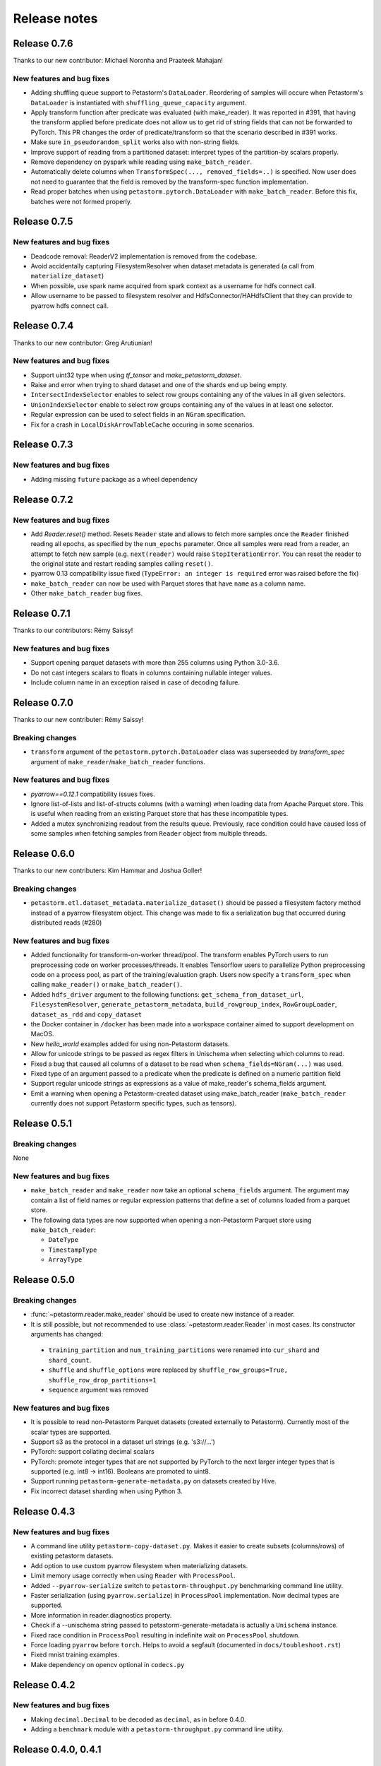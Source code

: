 .. inclusion-marker-start-do-not-remove

=============
Release notes
=============

Release 0.7.6
=============
Thanks to our new contributor: Michael Noronha and Praateek Mahajan!

New features and bug fixes
--------------------------
- Adding shuffling queue support to Petastorm's ``DataLoader``. Reordering of samples will occure when
  Petastorm's ``DataLoader`` is instantiated with ``shuffling_queue_capacity`` argument.
- Apply transform function after predicate was evaluated (with make_reader). It was reported in #391, that having the
  transform applied before predicate does not allow us to get rid of string fields that can not be forwarded
  to PyTorch. This PR changes the order of predicate/transform so that the scenario described in #391 works.
- Make sure ``in_pseudorandom_split`` works also with non-string fields.
- Improve support of reading from a partitioned dataset: interpret types of the partition-by scalars properly.
- Remove dependency on pyspark while reading using ``make_batch_reader``.
- Automatically delete columns when ``TransformSpec(..., removed_fields=..)`` is specified. Now user does not need
  to guarantee that the field is removed by the transform-spec function implementation.
- Read proper batches when using ``petastorm.pytorch.DataLoader`` with ``make_batch_reader``. Before this fix, batches
  were not formed properly.


Release 0.7.5
=============
New features and bug fixes
--------------------------
- Deadcode removal: ReaderV2 implementation is removed from the codebase.
- Avoid accidentally capturing FilesystemResolver when dataset metadata is generated
  (a call from ``materialize_dataset``)
- When possible, use spark name acquired from spark context as a username for hdfs connect call.
- Allow username to be passed to filesystem resolver and HdfsConnector/HAHdfsClient that they can provide to pyarrow hdfs connect call.


Release 0.7.4
=============
Thanks to our new contributor: Greg Arutiunian!

New features and bug fixes
--------------------------
- Support uint32 type when using `tf_tensor` and `make_petastorm_dataset`.
- Raise and error when trying to shard dataset and one of the shards end up being empty.
- ``IntersectIndexSelector`` enables to select row groups containing any of the values in all
  given selectors.
- ``UnionIndexSelector`` enable to select row groups containing any of the values in at least
  one selector.
- Regular expression can be used to select fields in an ``NGram`` specification.
- Fix for a crash in ``LocalDiskArrowTableCache`` occuring in some scenarios.


Release 0.7.3
=============
New features and bug fixes
--------------------------
- Adding missing ``future`` package as a wheel dependency


Release 0.7.2
=============


New features and bug fixes
--------------------------
- Add `Reader.reset()` method. Resets ``Reader`` state and allows to fetch more samples once the ``Reader`` finished reading all epochs,
  as specified by the ``num_epochs`` parameter. Once all samples were read from a reader, an attempt to fetch new sample (e.g. ``next(reader)`` would raise
  ``StopIterationError``. You can reset the reader to the original state and restart reading samples
  calling ``reset()``.
- pyarrow 0.13 compatibility issue fixed (``TypeError: an integer is required`` error was raised before the fix)
- ``make_batch_reader`` can now be used with Parquet stores that have ``name`` as a column name.
- Other ``make_batch_reader`` bug fixes.


Release 0.7.1
=============

Thanks to our contributors: Rémy Saissy!

New features and bug fixes
--------------------------
- Support opening parquet datasets with more than 255 columns using Python 3.0-3.6.
- Do not cast integers scalars to floats in columns containing nullable integer values.
- Include column name in an exception raised in case of decoding failure.



Release 0.7.0
=============

Thanks to our new contributer: Rémy Saissy!

Breaking changes
----------------
- ``transform`` argument of the ``petastorm.pytorch.DataLoader`` class was superseeded by `transform_spec` argument of
  ``make_reader``/``make_batch_reader`` functions.

New features and bug fixes
--------------------------
- `pyarrow==0.12.1` compatibility issues fixes.
- Ignore list-of-lists and list-of-structs columns (with a warning) when loading data from Apache Parquet store.
  This is useful when reading from an existing Parquet store that has these incompatible types.
- Added a mutex synchronizing readout from the results queue. Previously, race condition could have caused loss of
  some samples when fetching samples from ``Reader`` object from multiple threads.


Release 0.6.0
=============

Thanks to our new contributers: Kim Hammar and Joshua Goller!

Breaking changes
----------------
- ``petastorm.etl.dataset_metadata.materialize_dataset()`` should be passed a filesystem factory method
  instead of a pyarrow filesystem object. This change was made to fix a serialization bug that occurred during
  distributed reads (#280)

New features and bug fixes
--------------------------
- Added functionality for transform-on-worker thread/pool. The transform enables PyTorch users to run preprocessing
  code on worker processes/threads. It enables Tensorflow users to parallelize Python preprocessing code on
  a process pool, as part of the training/evaluation graph. Users now specify a ``transform_spec`` when calling
  ``make_reader()`` or ``make_batch_reader()``.
- Added ``hdfs_driver`` argument to the following functions: ``get_schema_from_dataset_url``, ``FilesystemResolver``,
  ``generate_petastorm_metadata``, ``build_rowgroup_index``, ``RowGroupLoader``, ``dataset_as_rdd`` and ``copy_dataset``
- the Docker container in ``/docker`` has been made into a workspace container aimed to support development on MacOS.
- New `hello_world` examples added for using non-Petastorm datasets.
- Allow for unicode strings to be passed as regex filters in Unischema when selecting which columns to read.
- Fixed a bug that caused all columns of a dataset to be read when ``schema_fields=NGram(...)`` was used.
- Fixed type of an argument passed to a predicate when the predicate is defined on a numeric partition field
- Support regular unicode strings as expressions as a value of make_reader's schema_fields argument.
- Emit a warning when opening a Petastorm-created dataset using make_batch_reader (``make_batch_reader`` currently
  does not support Petastorm specific types, such as tensors).

Release 0.5.1
=============

Breaking changes
----------------
None

New features and bug fixes
--------------------------
- ``make_batch_reader`` and ``make_reader`` now take an optional ``schema_fields`` argument. The argument may contain
  a list of field names or regular expression patterns that define a set of columns loaded from a parquet store.
- The following data types are now supported when opening a non-Petastorm Parquet store using ``make_batch_reader``:

  - ``DateType``
  - ``TimestampType``
  - ``ArrayType``


Release 0.5.0
=============

Breaking changes
----------------
- :func:`~petastorm.reader.make_reader` should be used to create new instance of a reader.
- It is still possible, but not recommended to use :class:`~petastorm.reader.Reader` in most cases. Its constructor arguments
  has changed:

 - ``training_partition`` and ``num_training_partitions`` were renamed into ``cur_shard`` and ``shard_count``.
 - ``shuffle`` and ``shuffle_options`` were replaced by ``shuffle_row_groups=True, shuffle_row_drop_partitions=1``
 - ``sequence`` argument was removed


New features and bug fixes
--------------------------
- It is possible to read non-Petastorm Parquet datasets (created externally to Petastorm). Currently most of the
  scalar types are supported.
- Support s3 as the protocol in a dataset url strings (e.g. 's3://...')
- PyTorch: support collating decimal scalars
- PyTorch: promote integer types that are not supported by PyTorch to the next larger integer types that is supported
  (e.g. int8 -> int16). Booleans are promoted to uint8.
- Support running ``petastorm-generate-metadata.py`` on datasets created by Hive.
- Fix incorrect dataset sharding when using Python 3.

Release 0.4.3
=============

New features and bug fixes
--------------------------
- A command line utility ``petastorm-copy-dataset.py``. Makes it easier to create subsets (columns/rows) of existing petastorm datasets.
- Add option to use custom pyarrow filesystem when materializing datasets.
- Limit memory usage correctly when using ``Reader`` with ``ProcessPool``.
- Added ``--pyarrow-serialize`` switch to ``petastorm-throughput.py`` benchmarking command line utility.
- Faster serialization (using ``pyarrow.serialize``) in ``ProcessPool`` implementation. Now decimal types are supported.
- More information in reader.diagnostics property.
- Check if a --unischema string passed to petastorm-generate-metadata is actually a ``Unischema`` instance.
- Fixed race condition in ``ProcessPool`` resulting in indefinite wait on ``ProcessPool`` shutdown.
- Force loading ``pyarrow`` before ``torch``. Helps to avoid a segfault (documented in ``docs/toubleshoot.rst``)
- Fixed mnist training examples.
- Make dependency on opencv optional in ``codecs.py``



Release 0.4.2
=============

New features and bug fixes
--------------------------
- Making ``decimal.Decimal`` to be decoded as ``decimal``, as in before 0.4.0.
- Adding a ``benchmark`` module with a ``petastorm-throughput.py`` command line utility.

Release 0.4.0, 0.4.1
====================

Breaking changes
----------------
- All ``decimal.Decimal`` fields are now decoded as strings
- ``PredicateBase`` moved from ``petastorm`` package to ``petastorm.predicates``
- ``RowGroupSelectorBase`` moved from ``petastorm`` package to ``petastorm.selectors``

New features and bug fixes
--------------------------
- Added ``WeightedSamplingReader``: aggregates multiple ``Reader`` output by sampling them with a specified probabilityWeightedSamplingReader `see documentation <https://petastorm.readthedocs.io/en/v0.4.0/reader.html#petastorm.weighted_sampling_reader.WeightedSamplingReader>`_.
- Add option for driver memory in regenerating metadata
- petastorm-generate-metadata command line tool renamed to petastorm-generate-metadata.py
- pytorch support (``petastorm.pytorch.DataLoader`` class)
- pytorch and tensorflow mnist model training
- Added ``CompressedNdarrayCodec`` codec
- Support passing pyarrow filesystem as ``Reader`` construction argument
- Speedup serialization (use ``pyarrow.serialize``) when ProcessPool is used.
- New, experimental, implementation of reader: ``ReaderV2``.
